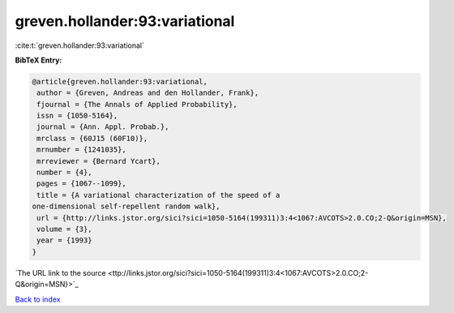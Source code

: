 greven.hollander:93:variational
===============================

:cite:t:`greven.hollander:93:variational`

**BibTeX Entry:**

.. code-block:: bibtex

   @article{greven.hollander:93:variational,
    author = {Greven, Andreas and den Hollander, Frank},
    fjournal = {The Annals of Applied Probability},
    issn = {1050-5164},
    journal = {Ann. Appl. Probab.},
    mrclass = {60J15 (60F10)},
    mrnumber = {1241035},
    mrreviewer = {Bernard Ycart},
    number = {4},
    pages = {1067--1099},
    title = {A variational characterization of the speed of a
   one-dimensional self-repellent random walk},
    url = {http://links.jstor.org/sici?sici=1050-5164(199311)3:4<1067:AVCOTS>2.0.CO;2-Q&origin=MSN},
    volume = {3},
    year = {1993}
   }
`The URL link to the source <ttp://links.jstor.org/sici?sici=1050-5164(199311)3:4<1067:AVCOTS>2.0.CO;2-Q&origin=MSN}>`_


`Back to index <../By-Cite-Keys.html>`_
